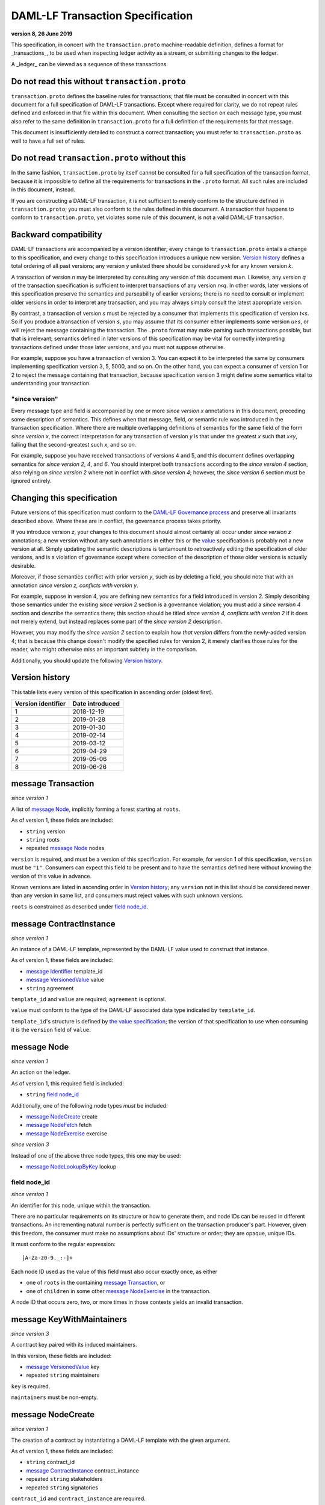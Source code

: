 .. Copyright (c) 2020 The DAML Authors. All rights reserved.
.. SPDX-License-Identifier: Apache-2.0

DAML-LF Transaction Specification
=================================

**version 8, 26 June 2019**

This specification, in concert with the ``transaction.proto``
machine-readable definition, defines a format for _transactions_, to be
used when inspecting ledger activity as a stream, or submitting changes
to the ledger.

A _ledger_ can be viewed as a sequence of these transactions.

Do not read this without ``transaction.proto``
^^^^^^^^^^^^^^^^^^^^^^^^^^^^^^^^^^^^^^^^^^^^^^

``transaction.proto`` defines the baseline rules for transactions; that
file must be consulted in concert with this document for a full
specification of DAML-LF transactions.  Except where required for
clarity, we do not repeat rules defined and enforced in that file within
this document.  When consulting the section on each message type, you
must also refer to the same definition in ``transaction.proto`` for a
full definition of the requirements for that message.

This document is insufficiently detailed to construct a correct
transaction; you must refer to ``transaction.proto`` as well to have a
full set of rules.

Do not read ``transaction.proto`` without this
^^^^^^^^^^^^^^^^^^^^^^^^^^^^^^^^^^^^^^^^^^^^^^

In the same fashion, ``transaction.proto`` by itself cannot be consulted
for a full specification of the transaction format, because it is
impossible to define all the requirements for transactions in the
``.proto`` format.  All such rules are included in this document,
instead.

If you are constructing a DAML-LF transaction, it is not sufficient to
merely conform to the structure defined in ``transaction.proto``; you
must also conform to the rules defined in this document.  A transaction
that happens to conform to ``transaction.proto``, yet violates some rule
of this document, is not a valid DAML-LF transaction.

Backward compatibility
^^^^^^^^^^^^^^^^^^^^^^

DAML-LF transactions are accompanied by a version identifier; every
change to ``transaction.proto`` entails a change to this specification,
and every change to this specification introduces a unique new version.
`Version history`_ defines a total ordering of all past versions; any
version *y* unlisted there should be considered *y>k* for any known
version *k*.

A transaction of version *n* may be interpreted by consulting any
version of this document *m≥n*.  Likewise, any version *q* of the
transaction specification is sufficient to interpret transactions of any
version *r≤q*.  In other words, later versions of this specification
preserve the semantics and parseability of earlier versions; there is no
need to consult or implement older versions in order to interpret any
transaction, and you may always simply consult the latest appropriate
version.

By contrast, a transaction of version *s* must be rejected by a consumer
that implements this specification of version *t<s*.  So if you produce
a transaction of version *s*, you may assume that its consumer either
implements some version *u≥s*, or will reject the message containing the
transaction.  The ``.proto`` format may make parsing such transactions
possible, but that is irrelevant; semantics defined in later versions of
this specification may be vital for correctly interpreting transactions
defined under those later versions, and you must not suppose otherwise.

For example, suppose you have a transaction of version 3.  You can
expect it to be interpreted the same by consumers implementing
specification version 3, 5, 5000, and so on.  On the other hand, you can
expect a consumer of version 1 or 2 to reject the message containing
that transaction, because specification version 3 might define some
semantics vital to understanding your transaction.

"since version"
~~~~~~~~~~~~~~~

Every message type and field is accompanied by one or more *since
version x* annotations in this document, preceding some description of
semantics.  This defines when that message, field, or semantic rule was
introduced in the transaction specification.  Where there are multiple
overlapping definitions of semantics for the same field of the form
*since version x*, the correct interpretation for any transaction of
version *y* is that under the greatest *x* such that *x≤y*, failing that
the second-greatest such *x*, and so on.

For example, suppose you have received transactions of versions 4 and 5,
and this document defines overlapping semantics for *since version 2*,
*4*, and *6*.  You should interpret both transactions according to the
*since version 4* section, also relying on *since version 2* where not
in conflict with *since version 4*; however, the *since version 6*
section must be ignored entirely.

Changing this specification
^^^^^^^^^^^^^^^^^^^^^^^^^^^

Future versions of this specification must conform to the `DAML-LF
Governance process`_ and preserve all invariants described above.  Where
these are in conflict, the governance process takes priority.

If you introduce version *z*, your changes to this document should
almost certainly all occur under *since version z* annotations; a new
version without any such annotations in either this or the `value`_
specification is probably not a new version at all.  Simply updating the
semantic descriptions is tantamount to retroactively editing the
specification of older versions, and is a violation of governance except
where correction of the description of those older versions is actually
desirable.

Moreover, if those semantics conflict with prior version *y*, such as by
deleting a field, you should note that with an annotation *since version
z, conflicts with version y*.

For example, suppose in version 4, you are defining new semantics for a
field introduced in version 2.  Simply describing those semantics under
the existing *since version 2* section is a governance violation; you
must add a *since version 4* section and describe the semantics there;
this section should be titled *since version 4, conflicts with version
2* if it does not merely extend, but instead replaces some part of the
*since version 2* description.

However, you may modify the *since version 2* section to explain how
*that version* differs from the newly-added version 4; that is because
this change doesn't modify the specified rules for version 2, it merely
clarifies those rules for the reader, who might otherwise miss an
important subtlety in the comparison.

Additionally, you should update the following `Version history`_.

.. _`DAML-LF Governance process`: ../governance.rst
.. _`value`: value.rst

Version history
^^^^^^^^^^^^^^^

This table lists every version of this specification in ascending order
(oldest first).

+--------------------+-----------------+
| Version identifier | Date introduced |
+====================+=================+
|                  1 |      2018-12-19 |
+--------------------+-----------------+
|                  2 |      2019-01-28 |
+--------------------+-----------------+
|                  3 |      2019-01-30 |
+--------------------+-----------------+
|                  4 |      2019-02-14 |
+--------------------+-----------------+
|                  5 |      2019-03-12 |
+--------------------+-----------------+
|                  6 |      2019-04-29 |
+--------------------+-----------------+
|                  7 |      2019-05-06 |
+--------------------+-----------------+
|                  8 |      2019-06-26 |
+--------------------+-----------------+

message Transaction
^^^^^^^^^^^^^^^^^^^

*since version 1*

A list of `message Node`_, implicitly forming a forest starting at
``roots``.

As of version 1, these fields are included:

* ``string`` version
* ``string`` roots
* repeated `message Node`_ nodes

``version`` is required, and must be a version of this specification.
For example, for version 1 of this specification, ``version`` must be
``"1"``.  Consumers can expect this field to be present and to
have the semantics defined here without knowing the version of this
value in advance.

Known versions are listed in ascending order in `Version history`_; any
``version`` not in this list should be considered newer than any version
in same list, and consumers must reject values with such unknown
versions.

``roots`` is constrained as described under `field node_id`_.

message ContractInstance
^^^^^^^^^^^^^^^^^^^^^^^^

*since version 1*

An instance of a DAML-LF template, represented by the DAML-LF value used
to construct that instance.

As of version 1, these fields are included:

* `message Identifier`_ template_id
* `message VersionedValue`_ value
* ``string`` agreement

``template_id`` and ``value`` are required; ``agreement`` is optional.

``value`` must conform to the type of the DAML-LF associated data type
indicated by ``template_id``.

``template_id``'s structure is defined by `the value specification`_;
the version of that specification to use when consuming it is the
``version`` field of ``value``.

.. _`message Identifier`: value.rst#message-identifier
.. _`message VersionedValue`: value.rst#message-versionedvalue
.. _`the value specification`: value.rst

message Node
^^^^^^^^^^^^

*since version 1*

An action on the ledger.

As of version 1, this required field is included:

* ``string`` `field node_id`_

Additionally, one of the following node types *must* be included:

* `message NodeCreate`_ create
* `message NodeFetch`_ fetch
* `message NodeExercise`_ exercise

*since version 3*

Instead of one of the above three node types, this one may be used:

* `message NodeLookupByKey`_ lookup

field node_id
~~~~~~~~~~~~~

*since version 1*

An identifier for this node, unique within the transaction.

There are no particular requirements on its structure or how to generate
them, and node IDs can be reused in different transactions.  An
incrementing natural number is perfectly sufficient on the transaction
producer's part.  However, given this freedom, the consumer must make no
assumptions about IDs' structure or order; they are opaque, unique IDs.

It must conform to the regular expression::

  [A-Za-z0-9._:-]+

Each node ID used as the value of this field must also occur exactly
once, as either

* one of ``roots`` in the containing `message Transaction`_, or
* one of ``children`` in some other `message NodeExercise`_ in the
  transaction.

A node ID that occurs zero, two, or more times in those contexts yields
an invalid transaction.

message KeyWithMaintainers
^^^^^^^^^^^^^^^^^^^^^^^^^^

*since version 3*

A contract key paired with its induced maintainers.

In this version, these fields are included:

* `message VersionedValue`_ key
* repeated ``string`` maintainers

``key`` is required.

``maintainers`` must be non-empty.

message NodeCreate
^^^^^^^^^^^^^^^^^^

*since version 1*

The creation of a contract by instantiating a DAML-LF template with the
given argument.

As of version 1, these fields are included:

* ``string`` contract_id
* `message ContractInstance`_ contract_instance
* repeated ``string`` stakeholders
* repeated ``string`` signatories

``contract_id`` and ``contract_instance`` are required.

``contract_id`` must conform to the regular expression::

  [A-Za-z0-9._:-]+

Every element of ``stakeholders`` is a party identifier.
``signatories`` must be a non-empty subset of ``stakeholders``.

.. note:: *This section is non-normative.*

  The stakeholders of a contract are the signatories and the observers of
  said contract.

  The signatories of a contract are specified in the DAML-LF definition of
  the template for said contract. Conceptually, they are the parties that
  agreed for that contract to be created.

*since version 3*

A new field is included:

* `message KeyWithMaintainers`_ key

``key`` is optional. If present:

* Its ``maintainers`` must be a subset of the ``signatories``;
* The ``template_id` in the ``contract_instance`` must refer to a template with
  a key definition;
* Its ``key`` must conform to the key definition for the ``template_id``
  in the ``contract_instance``.

The maintainers of a contract key are specified in the DAML-LF definition of
the template for the contract.

*since version 4*

``contract_id`` must not be set, and this new field is required:

* `message ContractId`_ contract_id_struct

Its structure is defined by `the value specification`_, version 3.

.. _`message ContractId`: value.rst#message-contractid

message NodeFetch
^^^^^^^^^^^^^^^^^

*since version 1*

Evidence of a DAML-LF ``fetch`` invocation.

As of version 1, these fields are included:

* ``string`` contract_id
* `message Identifier`_ template_id
* repeated ``string`` stakeholders
* repeated ``string`` signatories

``contract_id`` and ``template_id`` are required.

``contract_id`` must conform to the regular expression::

  [A-Za-z0-9._:-]+

``template_id``'s structure is defined by `the value specification`_,
version 1.

Every element of ``stakeholders`` and ``signatories`` is a party
identifier.

*since version 2*

As of version 2, this field is included in addition to all previous
fields:

* ``string`` value_version

It is optional; if defined, it must be a version of `the value
specification`_, and ``template_id`` shall be consumed according to that
version.  Otherwise, it is assumed to be version "1".

*since version 4*

``contract_id`` must not be set, and this new field is required:

* `message ContractId`_ contract_id_struct

Its structure is defined by `the value specification`_, version 3.

If ``contract_id_struct``'s ``relative`` field is ``true``, then:

1. there must be a `message NodeCreate`_ in this transaction with the
   same ``contract_id_struct`` (the _corresponding ``NodeCreate``_),
2. ``stakeholders`` must have the same elements as the corresponding
   ``NodeCreate``'s ``stakeholders`` field, and
3. ``signatories`` must have the same elements as the corresponding
   ``NodeCreate``'s ``signatories`` field.

*since version 5*

As of version 5, this new field is required to be non-empty:

* repeated ``string`` actors

Every element of ``actors`` is a party identifier.

.. note:: *This section is non-normative.*

  Actors are specified explicitly by the user invoking fetching the
  contract -- or in other words, they are _not_ a property of the
  contract itself.

message NodeExercise
^^^^^^^^^^^^^^^^^^^^

*since version 1*

The exercise of a choice on a contract, selected from the available
choices in the associated DAML-LF template definition.

As of version 1, these fields are included:

* ``string`` contract_id
* `message Identifier`_ template_id
* repeated ``string`` actors
* ``string`` choice
* `message VersionedValue`_ chosen_value
* ``bool`` consuming
* repeated ``string`` children
* repeated ``string`` stakeholders
* repeated ``string`` signatories
* repeated ``string`` controllers

``children`` may be empty; all other fields are required, and required
to be non-empty.

``contract_id`` must conform to the regular expression::

  [A-Za-z0-9._:-]+

``template_id``'s structure is defined by `the value specification`_;
the version of that specification to use when consuming it is the
``version`` field of ``chosen_value``.

``choice`` must be the name of a choice defined in the DAML-LF template
definition referred to by ``template_id``.

``chosen_value`` must conform to the DAML-LF argument type of the
``choice``.

``children`` is constrained as described under `field node_id`_.  Every
node referred to as one of ``children`` is another update to the ledger
taken as part of this transaction and as a consequence of exercising
this choice.

Every element of ``actors``, ``stakeholders``, ``signatories``, and
``controllers`` is a party identifier.

.. note:: *This section is non-normative.*

  The ``stakeholders`` and ``signatories`` field have the same meaning
  they have for ``NodeCreate``.

  The ``actors`` field contains the parties that exercised the choice.
  The ``controllers`` field contains the parties that _can_ exercise
  the choice. Note that according to the ledger model these two fields
  _must_ be the same. For this reason the ``controllers`` field was
  removed in version 6 -- see *since version 6* below.

*since version 4*

``contract_id`` must not be set, and this new field is required:

* `message ContractId`_ contract_id_struct

Its structure is defined by `the value specification`_, version 3.

If ``contract_id_struct``'s ``relative`` field is ``true``, then:

1. there must be a `message NodeCreate`_ in this transaction with the
   same ``contract_id_struct`` (the _corresponding ``NodeCreate``_),
2. ``stakeholders`` must have the same elements as the corresponding
   ``NodeCreate``'s ``stakeholders`` field, and
3. ``signatories`` must have the same elements as the corresponding
   ``NodeCreate``'s ``signatories`` field.

*since version 6*

The ``controllers`` field must be empty. Software needing to fill in
data structures that demand both actors and controllers must use
the ``actors`` field as the controllers.

*since version 7*

A new field ``return_value`` is required:

* `message VersionedValue`_ return_value

Containing the result of the exercised choice.

*since version 8*

New optional field `contract_key` is now set when the exercised
contract has a contract key defined.

message NodeLookupByKey
^^^^^^^^^^^^^^^^^^^^^^^

*since version 3*

The lookup of a contract by contract key.

As of version 3, these fields are included:

* `message Identifier`_ template_id
* `message KeyWithMaintainers`_ key_with_maintainers
* ``string`` contract_id

``template_id`` and ``key_with_maintainers`` are required. ``contract_id`` is optional: if a
contract with the specified key is not found it will not be present.

``template_id`` must refer to a template with a key definition.
Its structure is defined by `the value specification`_;
the version of that specification to use when consuming it is the
``version`` field of ``key``.

The ``key`` in ``key_with_maintainers`` must conform to the key definition in ``template_id``.

``template_id``'s structure is defined by `the value specification`_;
the version of that specification to use when consuming it is the
``version`` field of the ``key`` field in ``key_with_maintainers``.

*since version 4*

``contract_id`` must not be set, and this new field is optional:

* `message ContractId`_ contract_id_struct

Its structure is defined by `the value specification`_, version 3.

If a contract with the specified key is not found it will not be
present.

.. _`the value specification`: value.rst
